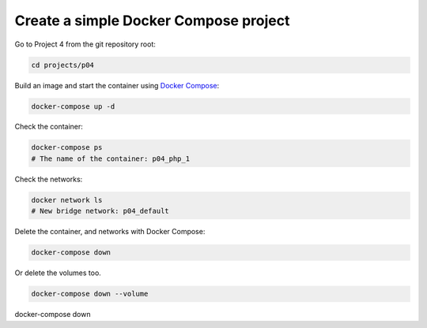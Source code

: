 .. _Docker Compose: https://docs.docker.com/compose/

======================================
Create a simple Docker Compose project
======================================

Go to Project 4 from the git repository root:

.. code:: bash

  cd projects/p04

Build an image and start the container using `Docker Compose`_:

.. code:: bash

  docker-compose up -d


Check the container:

.. code:: bash

  docker-compose ps
  # The name of the container: p04_php_1

Check the networks:

.. code:: bash

  docker network ls
  # New bridge network: p04_default

Delete the container, and networks with Docker Compose:

.. code:: bash

  docker-compose down

Or delete the volumes too.

.. code:: bash

  docker-compose down --volume

docker-compose down
